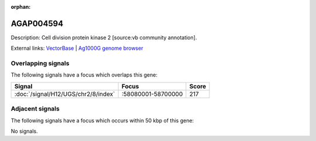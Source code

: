 :orphan:

AGAP004594
=============





Description: Cell division protein kinase 2 [source:vb community annotation].

External links:
`VectorBase <https://www.vectorbase.org/Anopheles_gambiae/Gene/Summary?g=AGAP004594>`_ |
`Ag1000G genome browser <https://www.malariagen.net/apps/ag1000g/phase1-AR3/index.html?genome_region=2R:58174559-58175623#genomebrowser>`_

Overlapping signals
-------------------

The following signals have a focus which overlaps this gene:



.. cssclass:: table-hover
.. csv-table::
    :widths: auto
    :header: Signal,Focus,Score

    :doc:`/signal/H12/UGS/chr2/8/index`,":58080001-58700000",217
    



Adjacent signals
----------------

The following signals have a focus which occurs within 50 kbp of this gene:



No signals.


